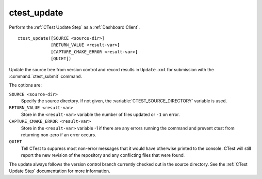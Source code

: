 ctest_update
------------

Perform the :ref:`CTest Update Step` as a :ref:`Dashboard Client`.

::

  ctest_update([SOURCE <source-dir>]
               [RETURN_VALUE <result-var>]
               [CAPTURE_CMAKE_ERROR <result-var>]
               [QUIET])

Update the source tree from version control and record results in
``Update.xml`` for submission with the :command:`ctest_submit` command.

The options are:

``SOURCE <source-dir>``
  Specify the source directory.  If not given, the
  :variable:`CTEST_SOURCE_DIRECTORY` variable is used.

``RETURN_VALUE <result-var>``
  Store in the ``<result-var>`` variable the number of files
  updated or ``-1`` on error.

``CAPTURE_CMAKE_ERROR <result-var>``
  Store in the ``<result-var>`` variable -1 if there are any errors running
  the command and prevent ctest from returning non-zero if an error occurs.

``QUIET``
  Tell CTest to suppress most non-error messages that it would
  have otherwise printed to the console.  CTest will still report
  the new revision of the repository and any conflicting files
  that were found.

The update always follows the version control branch currently checked
out in the source directory.  See the :ref:`CTest Update Step`
documentation for more information.

